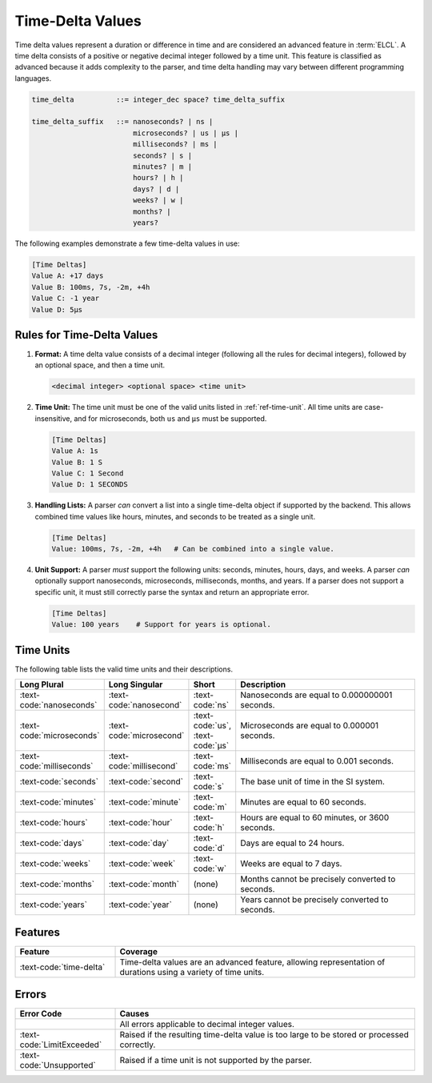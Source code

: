 ..
    Copyright (c) 2024 Erbsland DEV. https://erbsland.dev
    SPDX-License-Identifier: Apache-2.0

.. _ref-time-delta-value:
.. index::
    single: Time-Delta
    single: Time-Delta Value

Time-Delta Values
=================

Time delta values represent a duration or difference in time and are considered an advanced feature in :term:`ELCL`. A time delta consists of a positive or negative decimal integer followed by a time unit. This feature is classified as advanced because it adds complexity to the parser, and time delta handling may vary between different programming languages.

.. code-block:: bnf

    time_delta          ::= integer_dec space? time_delta_suffix

    time_delta_suffix   ::= nanoseconds? | ns |
                            microseconds? | us | µs |
                            milliseconds? | ms |
                            seconds? | s |
                            minutes? | m |
                            hours? | h |
                            days? | d |
                            weeks? | w |
                            months? |
                            years?

The following examples demonstrate a few time-delta values in use:

.. code-block:: erbsland-conf
    :class: good-example

    [Time Deltas]
    Value A: +17 days
    Value B: 100ms, 7s, -2m, +4h
    Value C: -1 year
    Value D: 5µs


.. index::
    pair: Rules; Time-Delta

Rules for Time-Delta Values
---------------------------

#.  **Format:** A time delta value consists of a decimal integer (following all the rules for decimal integers), followed by an optional space, and then a time unit.

    .. code-block:: text

        <decimal integer> <optional space> <time unit>

#.  **Time Unit:** The time unit must be one of the valid units listed in :ref:`ref-time-unit`. All time units are case-insensitive, and for microseconds, both ``us`` and ``µs`` must be supported.

    .. code-block:: erbsland-conf
        :class: good-example

        [Time Deltas]
        Value A: 1s
        Value B: 1 S
        Value C: 1 Second
        Value D: 1 SECONDS

#.  **Handling Lists:** A parser *can* convert a list into a single time-delta object if supported by the backend. This allows combined time values like hours, minutes, and seconds to be treated as a single unit.

    .. code-block:: erbsland-conf
        :class: good-example

        [Time Deltas]
        Value: 100ms, 7s, -2m, +4h   # Can be combined into a single value.

#.  **Unit Support:** A parser *must* support the following units: seconds, minutes, hours, days, and weeks. A parser *can* optionally support nanoseconds, microseconds, milliseconds, months, and years. If a parser does not support a specific unit, it must still correctly parse the syntax and return an appropriate error.

    .. code-block:: erbsland-conf
        :class: good-example

        [Time Deltas]
        Value: 100 years    # Support for years is optional.


.. _ref-time-unit:

Time Units
----------

The following table lists the valid time units and their descriptions.

.. list-table::
    :header-rows: 1
    :width: 100%
    :widths: 15, 15, 10, 60

    *   -   Long Plural
        -   Long Singular
        -   Short
        -   Description
    *   -   :text-code:`nanoseconds`
        -   :text-code:`nanosecond`
        -   :text-code:`ns`
        -   Nanoseconds are equal to 0.000000001 seconds.
    *   -   :text-code:`microseconds`
        -   :text-code:`microsecond`
        -   :text-code:`us`, :text-code:`µs`
        -   Microseconds are equal to 0.000001 seconds.
    *   -   :text-code:`milliseconds`
        -   :text-code:`millisecond`
        -   :text-code:`ms`
        -   Milliseconds are equal to 0.001 seconds.
    *   -   :text-code:`seconds`
        -   :text-code:`second`
        -   :text-code:`s`
        -   The base unit of time in the SI system.
    *   -   :text-code:`minutes`
        -   :text-code:`minute`
        -   :text-code:`m`
        -   Minutes are equal to 60 seconds.
    *   -   :text-code:`hours`
        -   :text-code:`hour`
        -   :text-code:`h`
        -   Hours are equal to 60 minutes, or 3600 seconds.
    *   -   :text-code:`days`
        -   :text-code:`day`
        -   :text-code:`d`
        -   Days are equal to 24 hours.
    *   -   :text-code:`weeks`
        -   :text-code:`week`
        -   :text-code:`w`
        -   Weeks are equal to 7 days.
    *   -   :text-code:`months`
        -   :text-code:`month`
        -   (none)
        -   Months cannot be precisely converted to seconds.
    *   -   :text-code:`years`
        -   :text-code:`year`
        -   (none)
        -   Years cannot be precisely converted to seconds.


Features
--------

.. list-table::
    :header-rows: 1
    :width: 100%
    :widths: 25, 75

    *   -   Feature
        -   Coverage
    *   -   :text-code:`time-delta`
        -   Time-delta values are an advanced feature, allowing representation of durations using a variety of time units.

Errors
------

.. list-table::
    :header-rows: 1
    :width: 100%
    :widths: 25, 75

    *   -   Error Code
        -   Causes
    *   -
        -   All errors applicable to decimal integer values.
    *   -   :text-code:`LimitExceeded`
        -   Raised if the resulting time-delta value is too large to be stored or processed correctly.
    *   -   :text-code:`Unsupported`
        -   Raised if a time unit is not supported by the parser.

